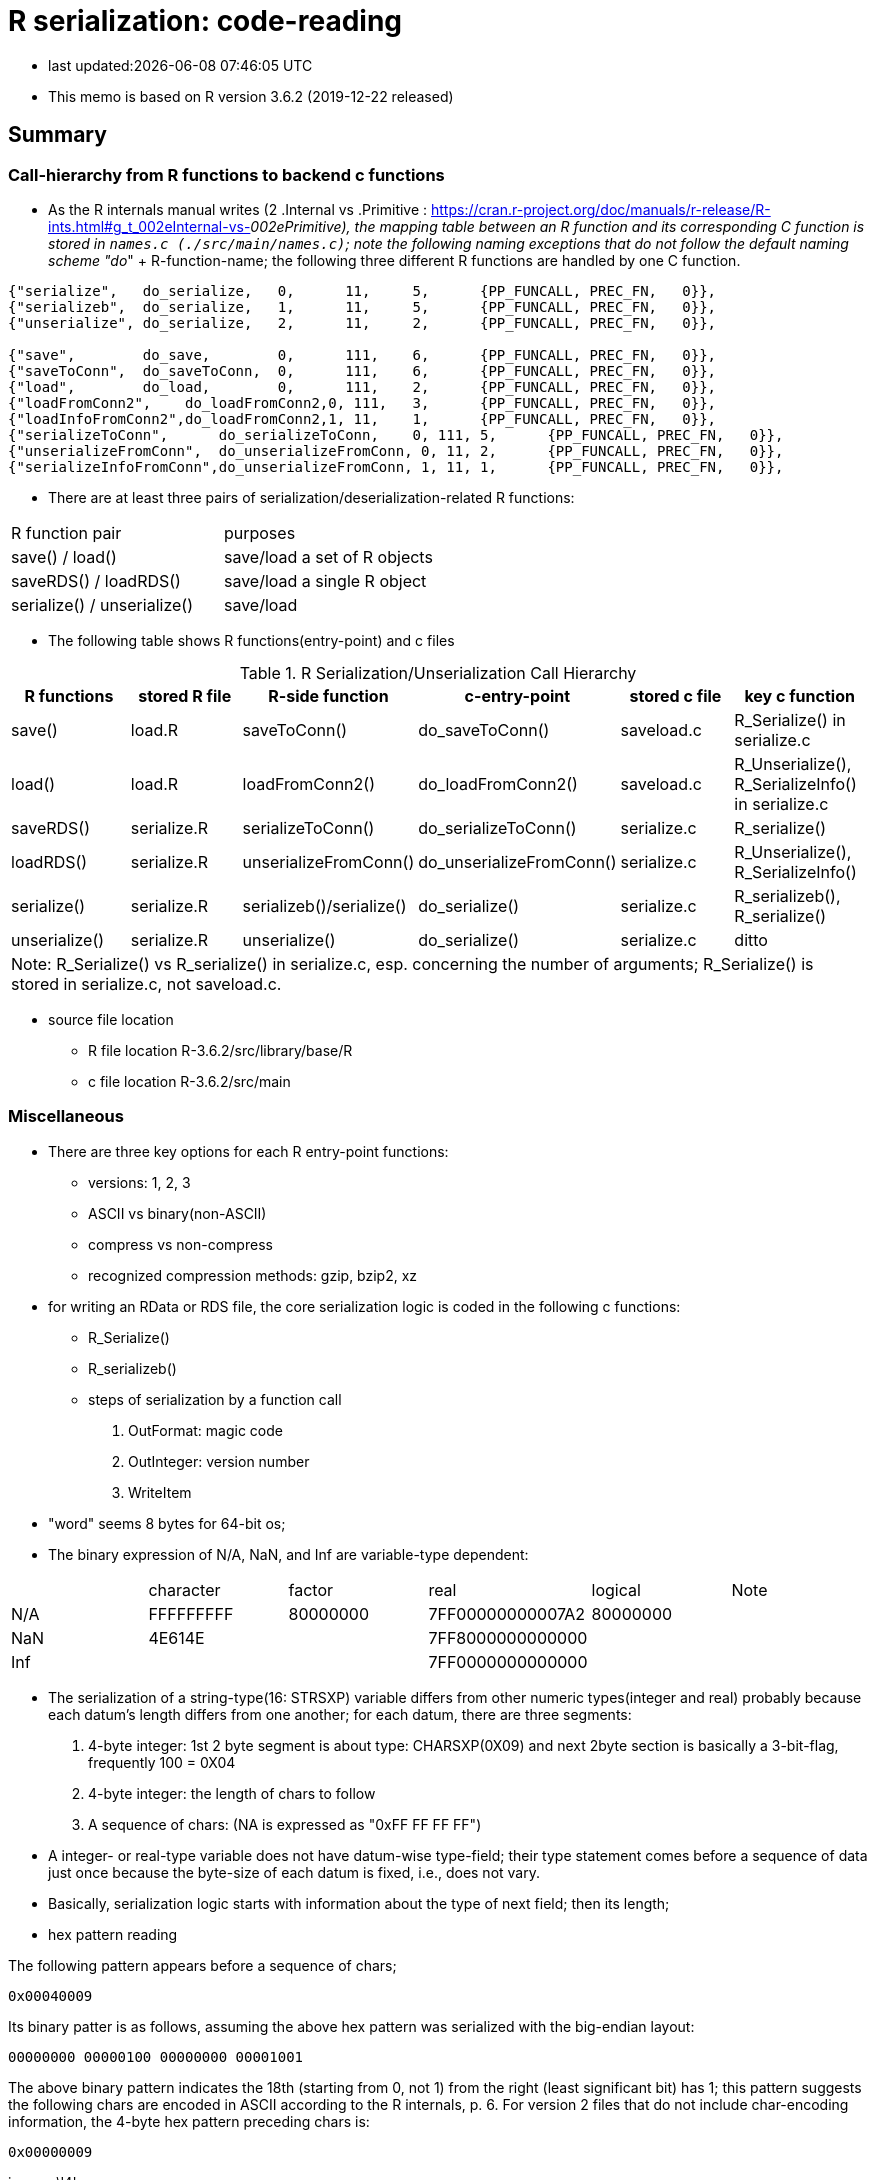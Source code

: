 = R serialization: code-reading
:source-highlighter: coderay

* last updated:{docdatetime}

* This memo is based on R version 3.6.2 (2019-12-22 released)

== Summary

=== Call-hierarchy from R functions to backend c functions
* As the R internals manual writes (2 .Internal vs .Primitive : https://cran.r-project.org/doc/manuals/r-release/R-ints.html#g_t_002eInternal-vs-_002ePrimitive), the mapping table between an R function and its corresponding C function is stored in `names.c (./src/main/names.c)`; note the following naming exceptions that do not follow the default naming scheme "do_" + R-function-name; the following three different R functions are handled by one C function.

----
{"serialize",	do_serialize,	0,	11,	5,	{PP_FUNCALL, PREC_FN,	0}},
{"serializeb",	do_serialize,	1,	11,	5,	{PP_FUNCALL, PREC_FN,	0}},
{"unserialize",	do_serialize,	2,	11,	2,	{PP_FUNCALL, PREC_FN,	0}},

{"save",	do_save,	0,	111,	6,	{PP_FUNCALL, PREC_FN,	0}},
{"saveToConn",	do_saveToConn,	0,	111,	6,	{PP_FUNCALL, PREC_FN,	0}},
{"load",	do_load,	0,	111,	2,	{PP_FUNCALL, PREC_FN,	0}},
{"loadFromConn2",    do_loadFromConn2,0, 111,	3,	{PP_FUNCALL, PREC_FN,	0}},
{"loadInfoFromConn2",do_loadFromConn2,1, 11,	1,	{PP_FUNCALL, PREC_FN,	0}},
{"serializeToConn",	 do_serializeToConn,	0, 111,	5,	{PP_FUNCALL, PREC_FN,	0}},
{"unserializeFromConn",	 do_unserializeFromConn, 0, 11,	2,	{PP_FUNCALL, PREC_FN,	0}},
{"serializeInfoFromConn",do_unserializeFromConn, 1, 11,	1,	{PP_FUNCALL, PREC_FN,	0}},
----


* There are at least three pairs of serialization/deserialization-related R functions:

|===
|R function pair             |purposes
|save() / load()             |save/load a set of R objects
|saveRDS() / loadRDS()       |save/load a single R object
|serialize() / unserialize() |save/load
|===

* The following table shows R functions(entry-point) and c files


[options="header,footer"]
.R Serialization/Unserialization Call Hierarchy
|===
|R functions   |stored R file   |R-side function           |c-entry-point               |stored c file   |key c function
|save()         |load.R         |saveToConn()              |do_saveToConn()             |saveload.c      |R_Serialize() in serialize.c
|load()         |load.R         |loadFromConn2()           |do_loadFromConn2()          |saveload.c      |R_Unserialize(), R_SerializeInfo() in serialize.c
|saveRDS()      |serialize.R    |serializeToConn()         |do_serializeToConn()        |serialize.c     |R_serialize()
|loadRDS()      |serialize.R    |unserializeFromConn()     |do_unserializeFromConn()    |serialize.c     |R_Unserialize(), R_SerializeInfo()
|serialize()    |serialize.R    |serializeb()/serialize()  |do_serialize()              |serialize.c     |R_serializeb(), R_serialize()
|unserialize()  |serialize.R     |unserialize()               |do_serialize()              |serialize.c     |ditto
6+|  Note: R_Serialize() vs R_serialize() in serialize.c, esp. concerning the number of arguments; R_Serialize() is stored in serialize.c, not saveload.c.
|===



* source file location

** R file location
R-3.6.2/src/library/base/R
** c file location
R-3.6.2/src/main

=== Miscellaneous
* There are three key options for each R entry-point functions:
** versions: 1, 2, 3
** ASCII vs binary(non-ASCII)
** compress vs non-compress
** recognized compression methods: gzip, bzip2, xz

* for writing an RData or RDS file, the core serialization logic is coded in the following c functions:
** R_Serialize()
** R_serializeb()
** steps of serialization by a function call
. OutFormat: magic code
. OutInteger: version number
. WriteItem
* "word" seems 8 bytes for 64-bit os;
* The binary expression of N/A, NaN, and Inf are variable-type dependent:
|===
|      |character  | factor   | real             | logical  |Note
| N/A  | FFFFFFFFF | 80000000 | 7FF00000000007A2 | 80000000 |
| NaN  | 4E614E    |          | 7FF8000000000000 |          |
| Inf  |           |          | 7FF0000000000000 |          |
|===
* The serialization of a string-type(16: STRSXP) variable differs from other numeric types(integer and real) probably because each datum's length differs from one another; for each datum, there are three segments:
. 4-byte integer: 1st 2 byte segment is about type: CHARSXP(0X09) and next 2byte section is basically a 3-bit-flag, frequently 100 = 0X04
. 4-byte integer: the length of chars to follow
. A sequence of chars: (NA is expressed as "0xFF FF FF FF")
* A integer- or real-type variable does not have datum-wise type-field; their type statement comes before a sequence of data just once because the byte-size of each datum is fixed, i.e., does not vary.
* Basically, serialization logic starts with information about the type of next field; then its length;

* hex pattern reading

The following pattern appears before a sequence of chars;
----
0x00040009
----
Its binary patter is as follows, assuming the above hex pattern was serialized with the big-endian layout:

----
00000000 00000100 00000000 00001001
----

The above binary pattern indicates the 18th (starting from 0, not 1) from the right (least significant bit) has 1; this pattern suggests the following chars are encoded in ASCII according to the R internals, p. 6.
For version 2 files that do not include char-encoding information, the 4-byte hex pattern preceding chars is:
----
0x00000009
----
i.e., no \'4'.

* read.table() in utils package returns a data.frame; the core function in read.table() is scan() and its C-backend function is do_scan() in scan.c;
do_scan() returns SEXP ans;isVectorList() is TRUE, it seems a data.frame (see io.c, line 1130).


==== Serialization steps within writeItem() by inferring from the read-back logic of readItem()
* Serialization logic coded in writeItem() is not straight forwrard; The outline of this method is:
. An if-block of handling a special case
. Label `tailcall:` that marks the beginning of a loop
. An if-block of handling the ALTREP case
** One integer is serialized and 3 calls of writeItem():info, state, attributes follows
. an if-block of handling a non-null persistence-name case
. the else-block of handling a persistence-name-not-specified case
. an if-block of handling a non-zero-hash value
. the else-block of handling zero-hash-value cases
* within the above zero-hashvalue block,
. an if-block of handling SYMSXP type
. the else-block of handling non-SYMSXP types
. an if-block of handling ENVSXP types
. the else-block of the none-of-the above cases:
* within the above non-of-the above block,
. switch statement with SEXP-tpe-based `switch` block
* inference from readItem()
. assertion of one of the arguments, SEXP type, `ref_table` that should have been initialized as (LISTSXP, VECSXP, R_NIlValue)
. read 4 bytes as an integer as `flags`
. analyze the contents of the above integer `frags` and initialize `type`, `levs`, `objf`, `hasattr`, and `hastag`
. the subsequent switch block starts with the above intialized SEXP type:
* The contents of a typical data.frame after the endcoding segment (assuming version 3, version 2 did not have this segment) starts with a 4-byte hex pattern as follows:

----
// Byte pattern example 1: no object name; dimension: 12 vars and 10 obs
0x00 00 03 13  if 0x13 means a SEXP type, it is VECSXP, with flags:
               object: T, attribute: T, tag: 0
  00 00 00 0C  if 0x0C means some length: a possible interpretation is:
               how many variables?: 12
               2nd segment '03'=011 => object: T, attribute: T, tag: F
  00 00 02 10  if 0x10 means an SEXP type, it is STRSXP and flags:
               object: F, attribute: T, tag: F
  00 00 00 0A  length: how many rows (observations)? 10
  00 04 00 09  if 0x09 means an SEXP type, it is CHARSXP, with an encoding bit
  00 00 00 03  length of chars follows: 3

// Byte pattern example 2: with an object name, 'wrld96z8', dimension: ditto
0x00 00 04 02  if 0x02 means an SEXP type, it is LISTXP, with fags:
               object: F, attribute: F,  tag: T
  00 00 00 01  how many follow? 1?
  00 04 00 09  if 0x09 means an SEXP type, it is CHARSXP, with an encoding bit
  00 00 00 08  length of chars follows: 8
  77 72 6C 64   w r l d
  39 36 7A 38   9 6 z 8

  00 00 03 13  if 0x13 means a SEXP type, it is VECSXP and flags: object: T,
               attribute: T, tag: 0
  00 00 00 0C  if 0x0C means some length: a possible interpretation is:
               how many variables?: 12
               2nd segment '03'=011 => object: T, attribute: T, tag: F ?
  00 00 02 10  if 0x10 means an SEXP type, it is STRSXP, with flags: object: F,
               attribute: T, tag: F
  00 00 00 0A  length: how many rows (observations)? 10
  00 04 00 09  if 0x09 means an SEXP type, it is CHARSX, with an encoding bit
  00 00 00 03  length of chars follows: 3
  42 45 4C     BEL

// Byte pattern example 3: with an object name, 'testdata', dimension: 6 vars and25 obs
0x00 00 04 02  if 0x02 means an SEXP type, it is LISTXP,  with fags:
               object: F, attribute: F,  tag: T
  00 00 00 01  how many follow? 1
  00 04 00 09  if 0x09 means an SEXP type, it is CHARSXP, with an encoding bit
  00 00 00 08  length: 8 chars follow
  74 65 73 74  t e s t
  64 61 74 61  d a t a
  00 00 03 13  if 0x13 means an SEXP type, it is VECSXP, with flags:
               object: T, attribute: T, tag: F
  00 00 00 06  if 0x06 means some length, it would be 6 (a vector of 6variables)
  00 00 03 10  if 0x10 means an SEXP type, it is STRSXP, with flags:
               object: T, attribute: T, tag: F
  00 00 00 19  length: how many rows (observations)? 25
  00 04 00 09  if 0x09 means an SEXP type, it is CHARSXP, with an encoding bit
  00 00 00 08  length of chars follows: 8
  41 6E 63 68  A n c h
  75 72 69 61  u r i a

----
* The above example implies:
----
LSTXP: list with name tag: (tag:wrld96z8)
VECSXP: list with no tag?  (el1, el2, el3, ...)
----


==== Serializing flow
. Unknown rendering steps are almost all in WriteItem
[options="header,footer"]
|===
| section | sub-section | C functions|
| header  | type        |            |
|         | R info      |            |
|         | encoding    |            |
| data    | type/ length| WriteItem |
|         | data        | WriteItem  |
|         | attributes  | WriteItem  |
| metadata| attributes  |            |
4+|                                  |
|===
==== string data
* character field seems prefixed with the 4-byte hex pattern "0x00 04 00 09" for format version 3; for format version 2, it was "0x00 00 00 09"

----
version 3 case:
4 bytes: prefix: 00000000000001000000000000001001 or 0x00040009
4 bytes: length
x bytes: data
note: version 2's prefix is:
00000000000000000000000000001001 or 0x00000009
----
* The code-tracing of writeItem() about a String vector implies that a supposed-to-be-int-size length is not 4-byte long but but 8 because this 4-byte segment always appears before the length of a String to follow:
----
08 is the length of char bytes to follow:
00 04 00  09 00 00 00 08 74 65 73  74 64 61 74 61
----

Code-tracing::

. writeItem()
Here the length of a string to be dumped is set by `XLENGTH(s);`
----
// writeItem() in serialize.c
case STRSXP:
  len = XLENGTH(s);
  WriteLENGTH(stream, s);
  for (R_xlen_t ix = 0; ix < len; ix++)   //
    WriteItem(STRING_ELT(s, ix), ref_table, stream);
  break;


  static void WriteLENGTH(R_outpstream_t stream, SEXP s) {
  #ifdef LONG_VECTOR_SUPPORT
    if (IS_LONG_VEC(s)) {
      OutInteger(stream, -1);
      R_xlen_t len = XLENGTH(s);
      OutInteger(stream, (int)(len / 4294967296L));
      OutInteger(stream, (int)(len % 4294967296L));
    } else
      OutInteger(stream, LENGTH(s));
  #else
    OutInteger(stream, LENGTH(s));
  #endif
  }



note:
Since Rinternals.h contains the following defintions and Rinlinedfuns.h defines an inline function, XLENGTH_EX() as follows:

/* defined as a macro since fastmatch packages tests for it */
#define XLENGTH(x) XLENGTH_EX(x)

R_xlen_t XLENGTH_EX(SEXP x);

INLINE_FUN R_xlen_t XLENGTH_EX(SEXP x)
{
    return ALTREP(x) ? ALTREP_LENGTH(x) : STDVEC_LENGTH(x);
}
// For our case, ALTREP is not applicable; therefore XLENGTH_EX => STDVEC_LENGTH
// and its definition is include in Rinlinedfuns.h as follows:

#define STDVEC_LENGTH(x) (((VECSEXP) (x))->vecsxp.length)
#define STDVEC_TRUELENGTH(x) (((VECSEXP) (x))->vecsxp.truelength)

// The above definition and below struct definition imply the size of R_xlen_t matters:
struct vecsxp_struct {
    R_xlen_t	length;
    R_xlen_t	truelength;
};
// The following definitions suggest that `typedef ptrdiff_t R_xlen_t;` is chosen for 64-bit windows machines, not `typedef int R_xlen_t;`

// ..\R\source\R-3.6.2\src\gnuwin32\fixed\h\Rconfig.h
#ifdef _WIN64
#define SIZEOF_SIZE_T 8
#else
#define SIZEOF_SIZE_T 4
#endif

// Rinternals.h
/* type for length of (standard, not long) vectors etc */
typedef int R_len_t;
#define R_LEN_T_MAX INT_MAX


#if (SIZEOF_SIZE_T > 4)
#define LONG_VECTOR_SUPPORT
#endif

#ifdef LONG_VECTOR_SUPPORT
typedef ptrdiff_t R_xlen_t;
#define R_XLEN_T_MAX 4503599627370496
#define R_SHORT_LEN_MAX 2147483647
#else
typedef int R_xlen_t;
#define R_XLEN_T_MAX R_LEN_T_MAX
#endif

SEXP (STRING_ELT)(SEXP x, R_xlen_t i);


int  (LENGTH)(SEXP x);
#define LENGTH(x) LENGTH_EX(x, __FILE__, __LINE__)

int LENGTH_EX(SEXP x, const char *file, int line);

INLINE_FUN int LENGTH_EX(SEXP x, const char *file, int line)
{
    if (x == R_NilValue) return 0;
    R_xlen_t len = XLENGTH(x);
#ifdef LONG_VECTOR_SUPPORT
    if (len > R_SHORT_LEN_MAX)
	R_BadLongVector(x, file, line);
#endif
    return (int) len;
}



// Rinlinedfuns.h
#if C99_INLINE_SEMANTICS
# undef INLINE_FUN
# ifdef COMPILING_R
/* force exported copy */
#  define INLINE_FUN extern inline
# else
/* either inline or link to extern version at compiler's choice */
#  define INLINE_FUN inline
# endif /* ifdef COMPILING_R */
#endif /* C99_INLINE_SEMANTICS */

#if !defined(COMPILING_R) && !defined(COMPILING_MEMORY_C) &&	\
    !defined(TESTING_WRITE_BARRIER)
/* if not inlining use version in memory.c with more error checking */
INLINE_FUN SEXP STRING_ELT(SEXP x, R_xlen_t i) {
    if (ALTREP(x))
	return ALTSTRING_ELT(x, i);
    else {
	SEXP *ps = STDVEC_DATAPTR(x);
	return ps[i];
    }
}
#else
SEXP STRING_ELT(SEXP x, R_xlen_t i);
#endif

#define STDVEC_DATAPTR(x) ((void *) (((SEXPREC_ALIGN *) (x)) + 1))
#define CHAR(x)		((const char *) STDVEC_DATAPTR(x))

typedef union {
  VECTOR_SEXPREC s;
  double align;
} SEXPREC_ALIGN;

----



=== R storage units (nodes)
==== Two types: SEXPREC and VECTOR_SEXPREC
|===
| use for     | R object       | c-type    | pointer | size (32-bit/64-bit os)
| non-vectors | SEXPREC        | structure | SEXP    | 32 bytes/56 bytes
| vectors     | VECTOR_SEXPREC | structure | VECSXP  | 28 bytes/48 bytes
|===
Note: assuming 1 word = 8 bytes for 64-bit-os and 4 bytes for 32-bit-os
==== Node: SECPREC
----
| sxpinfo (8 byte)                | 8
| pointer 1: to the attribute     | 8
| pointer 2: to the next node     | 8
| pointer 3: to the previous node | 8
| union                           | 3 words => 8*3=24 bytes or 8 bytes
----------------------------------+ 32 + 24(8) = 56(40)
code: Rinternals.h

// The following multiline macro replaces "SEXPREC_HEADER" with
"struct sxpinfo_struct sxpinfo;
struct SEXPREC *attrib;
struct SEXPREC *gengc_next_node, *gengc_prev_node"

#define SEXPREC_HEADER           \
  struct sxpinfo_struct sxpinfo; \
  struct SEXPREC *attrib;        \
  struct SEXPREC *gengc_next_node, *gengc_prev_node

Thus, for "SEXPREC_HEADER;",  it becomes:

"struct sxpinfo_struct sxpinfo;
struct SEXPREC *attrib;
struct SEXPREC *gengc_next_node, *gengc_prev_node;"

and the following definition,

typedef struct SEXPREC *SEXP;
typedef struct SEXPREC {
  SEXPREC_HEADER;
  union {
    struct primsxp_struct primsxp;  // int = 8 bytes
    struct symsxp_struct symsxp;    // 3*pointer-structure = 3*8 = 24 bytes
    struct listsxp_struct listsxp;  // ditto
    struct envsxp_struct envsxp;    // ditto
    struct closxp_struct closxp;    // ditto
    struct promsxp_struct promsxp;  // ditto
  } u;
} SEXPREC;

becomes the one as follows:

typedef struct SEXPREC {
    struct sxpinfo_struct sxpinfo;
    struct SEXPREC *attrib;
    struct SEXPREC *gengc_next_node, *gengc_prev_node;
  union {
    struct primsxp_struct primsxp;
    struct symsxp_struct symsxp;
    struct listsxp_struct listsxp;
    struct envsxp_struct envsxp;
    struct closxp_struct closxp;
    struct promsxp_struct promsxp;
  } u;
} SEXPREC;

----
==== Node: VECTOR_SEXPREC
* The vector types are RAWSXP, CHARSXP, LGLSXP, INTSXP, REALSXP, CPLXSXP, STRSXP, VECSXP, EXPRSXP and WEAKREFSXP.
----
Similarly, for the vector case,

typedef struct VECTOR_SEXPREC {
  SEXPREC_HEADER;
  struct vecsxp_struct vecsxp;
} VECTOR_SEXPREC, *VECSEXP;

becomes

typedef struct VECTOR_SEXPREC {
  struct sxpinfo_struct sxpinfo;
  struct SEXPREC *attrib;
  struct SEXPREC *gengc_next_node, *gengc_prev_node;
  struct vecsxp_struct vecsxp;
} VECTOR_SEXPREC, *VECSEXP;

| sxpinfo (8 byte)                | 8
| pointer 1: to the attribute     | 8
| pointer 2: to the next node     | 8
| pointer 3: to the previous node | 8
| length                          | 8 or 4?
| truelength                      | 8 or 4?
+---------------------------------+---
                                  | 56 or 48 bytes
| data                            | ?

CHARSXP
length, truelength followed by a block of bytes (allowing for the nul terminator).

LGLSXP
INTSXP
length, truelength followed by a block of C ints (which are 32 bits on all R platforms)

REALSXP
length, truelength followed by a block of C doubles.

CPLXSXP
length, truelength followed by a block of C99 double complexs.

STRSXP
length, truelength followed by a block of pointers (SEXPs pointing to CHARSXPs).

RAWSXP
length, truelength followed by a block of bytes.

typedef struct VECTOR_SEXPREC {
  SEXPREC_HEADER;
  struct vecsxp_struct vecsxp;
} VECTOR_SEXPREC, *VECSEXP;

struct vecsxp_struct {
  R_xlen_t length;
  R_xlen_t truelength;
};

----


https://www.hackerearth.com/practice/data-structures/linked-list/singly-linked-list/tutorial/

== Serialization in detail
Warning::
. When R saves an R object  (SEXPREC or VECTOR_SEXPREC) into a file, R does not copy its exact internal data structure into a file.
. R's "num" type means not integer but real for serialization
. save() command serializes the name of an object to be saved in a file whereas saveRDS() command seems not to this.

=== Structure: version 3
==== Header
. magic token according to the type of serialization
. Format version
. R information
. encoding
. R object name or label
. unknown fields
==== Data: R object(s)
* For a data.frame, data are serialized column(variable)-wise.
* For each column(variable)
. type
. length (how many rows)
. data
. class information or column-attached attribute information such as a factor's label-value-mapping table
==== Attribute data (if available)
. Attribute information attached to a data.frame?


== source-code listing: relevant C functions

. R_Serialize(2 arguments) in serialize.c
[source, C]
----
void R_Serialize(SEXP s, R_outpstream_t stream) {
  SEXP ref_table;
  int version = stream->version;

  OutFormat(stream);

  switch (version) {
    case 2:
      OutInteger(stream, version);
      OutInteger(stream, R_VERSION);
      OutInteger(stream, R_Version(2, 3, 0));
      break;
    case 3: {
      OutInteger(stream, version);
      OutInteger(stream, R_VERSION);
      OutInteger(stream, R_Version(3, 5, 0));
      const char *natenc = R_nativeEncoding();
      int nelen = (int)strlen(natenc);
      OutInteger(stream, nelen);
      OutString(stream, natenc, nelen);
      break;
    }
    default:
      error(_("version %d not supported"), version);
  }

  PROTECT(ref_table = MakeHashTable());
  WriteItem(s, ref_table, stream);
  UNPROTECT(1);
}

* Do not confuse with R_serialize in serialize.c
* stream->type => (*stream).type
----
[start=2]
. R_outpstream_st in Rinternal.h
[source, C]
----
typedef struct R_outpstream_st *R_outpstream_t;
struct R_outpstream_st {
    R_pstream_data_t data;
    R_pstream_format_t type;
    int version;
    void (*OutChar)(R_outpstream_t, int);
    void (*OutBytes)(R_outpstream_t, void *, int);
    SEXP (*OutPersistHookFunc)(SEXP, SEXP);
    SEXP OutPersistHookData;
};

----

[start=3]
. OutFormat() in serialize.c
[source, C]
----
/*
 * Format Header Reading and Writing
 *
 * The header starts with one of three characters, A for ascii, B for
 * binary, or X for xdr.
 */

static void OutFormat(R_outpstream_t stream) {
  /*    if (stream->type == R_pstream_binary_format) {
          warning(_("binary format is deprecated; using xdr instead"));
          stream->type = R_pstream_xdr_format;
          } */
  switch (stream->type) {
    case R_pstream_ascii_format:
    case R_pstream_asciihex_format:
      stream->OutBytes(stream, "A\n", 2);
      break;
      /* on deserialization, asciihex_format is treated exactly the same
         way as ascii_format; the distinction is handled inside scanf %lg */
    case R_pstream_binary_format:
      stream->OutBytes(stream, "B\n", 2);
      break;
    case R_pstream_xdr_format:
      stream->OutBytes(stream, "X\n", 2);
      break;
    case R_pstream_any_format:
      error(_("must specify ascii, binary, or xdr format"));
    default:
      error(_("unknown output format"));
  }
}


----

[start=4]
. WriteItem() in serialize.c
[source, c]
----
static void WriteItem(SEXP s, SEXP ref_table, R_outpstream_t stream) {
  int i;
  SEXP t;

  if (R_compile_pkgs && TYPEOF(s) == CLOSXP && TYPEOF(BODY(s)) != BCODESXP &&
      !R_disable_bytecode &&
      (!IS_S4_OBJECT(s) || (!inherits(s, "refMethodDef") &&
                            !inherits(s, "defaultBindingFunction")))) {
    /* Do not compile reference class methods in their generators, because
       the byte-code is dropped as soon as the method is installed into a
       new environment. This is a performance optimization but it also
       prevents byte-compiler warnings about no visible binding for super
       assignment to a class field.

       Do not compile default binding functions, because the byte-code is
       dropped as fields are set in constructors (just an optimization).
    */

    SEXP new_s;
    R_compile_pkgs = FALSE;
    PROTECT(new_s = R_cmpfun1(s));
    WriteItem(new_s, ref_table, stream);
    UNPROTECT(1);
    R_compile_pkgs = TRUE;
    return;
  }

tailcall:
  R_CheckStack();
  if (ALTREP(s) && stream->version >= 3) {
    SEXP info = ALTREP_SERIALIZED_CLASS(s);
    SEXP state = ALTREP_SERIALIZED_STATE(s);
    if (info != NULL && state != NULL) {
      int flags = PackFlags(ALTREP_SXP, LEVELS(s), OBJECT(s), 0, 0);
      PROTECT(state);
      PROTECT(info);
      OutInteger(stream, flags);
      WriteItem(info, ref_table, stream);
      WriteItem(state, ref_table, stream);
      WriteItem(ATTRIB(s), ref_table, stream);
      UNPROTECT(2); /* state, info */
      return;
    }
    /* else fall through to standard processing */
  }
  if ((t = GetPersistentName(stream, s)) != R_NilValue) {
    R_assert(TYPEOF(t) == STRSXP && LENGTH(t) > 0);
    PROTECT(t);
    HashAdd(s, ref_table);
    OutInteger(stream, PERSISTSXP);
    OutStringVec(stream, t, ref_table);
    UNPROTECT(1);
  } else if ((i = SaveSpecialHook(s)) != 0)
    OutInteger(stream, i);
  else if ((i = HashGet(s, ref_table)) != 0)
    OutRefIndex(stream, i);
  else if (TYPEOF(s) == SYMSXP) {
    /* Note : NILSXP can't occur here */
    HashAdd(s, ref_table);
    OutInteger(stream, SYMSXP);
    WriteItem(PRINTNAME(s), ref_table, stream);
  } else if (TYPEOF(s) == ENVSXP) {
    HashAdd(s, ref_table);
    if (R_IsPackageEnv(s)) {
      SEXP name = R_PackageEnvName(s);
      warning(_("'%s' may not be available when loading"),
              CHAR(STRING_ELT(name, 0)));
      OutInteger(stream, PACKAGESXP);
      OutStringVec(stream, name, ref_table);
    } else if (R_IsNamespaceEnv(s)) {
#ifdef WARN_ABOUT_NAME_SPACES_MAYBE_NOT_AVAILABLE
      warning(_("namespaces may not be available when loading"));
#endif
      OutInteger(stream, NAMESPACESXP);
      OutStringVec(stream, PROTECT(R_NamespaceEnvSpec(s)), ref_table);
      UNPROTECT(1);
    } else {
      OutInteger(stream, ENVSXP);
      OutInteger(stream, R_EnvironmentIsLocked(s) ? 1 : 0);
      WriteItem(ENCLOS(s), ref_table, stream);
      WriteItem(FRAME(s), ref_table, stream);
      WriteItem(HASHTAB(s), ref_table, stream);
      WriteItem(ATTRIB(s), ref_table, stream);
    }
  } else {
    int flags, hastag, hasattr;
    R_xlen_t len;
    switch (TYPEOF(s)) {
      case LISTSXP:
      case LANGSXP:
      case CLOSXP:
      case PROMSXP:
      case DOTSXP:
        hastag = TAG(s) != R_NilValue;
        break;
      default:
        hastag = FALSE;
    }
    /* With the CHARSXP cache chains maintained through the ATTRIB
       field the content of that field must not be serialized, so
       we treat it as not there. */
    hasattr = (TYPEOF(s) != CHARSXP && ATTRIB(s) != R_NilValue);
    flags = PackFlags(TYPEOF(s), LEVELS(s), OBJECT(s), hasattr, hastag);
    OutInteger(stream, flags);
    switch (TYPEOF(s)) {
      case LISTSXP:
      case LANGSXP:
      case CLOSXP:
      case PROMSXP:
      case DOTSXP:
        /* Dotted pair objects */
        /* These write their ATTRIB fields first to allow us to avoid
           recursion on the CDR */
        if (hasattr) WriteItem(ATTRIB(s), ref_table, stream);
        if (TAG(s) != R_NilValue) WriteItem(TAG(s), ref_table, stream);
        WriteItem(CAR(s), ref_table, stream);
        /* now do a tail call to WriteItem to handle the CDR */
        s = CDR(s);
        goto tailcall;
      case EXTPTRSXP:
        /* external pointers */
        HashAdd(s, ref_table);
        WriteItem(EXTPTR_PROT(s), ref_table, stream);
        WriteItem(EXTPTR_TAG(s), ref_table, stream);
        break;
      case WEAKREFSXP:
        /* Weak references */
        HashAdd(s, ref_table);
        break;
      case SPECIALSXP:
      case BUILTINSXP:
        /* Builtin functions */
        OutInteger(stream, (int)strlen(PRIMNAME(s)));
        OutString(stream, PRIMNAME(s), (int)strlen(PRIMNAME(s)));
        break;
      case CHARSXP:
        if (s == NA_STRING)
          OutInteger(stream, -1);
        else {
          OutInteger(stream, LENGTH(s));
          OutString(stream, CHAR(s), LENGTH(s));
        }
        break;
      case LGLSXP:
      case INTSXP:
        len = XLENGTH(s);
        WriteLENGTH(stream, s);
        OutIntegerVec(stream, s, len);
        break;
      case REALSXP:
        len = XLENGTH(s);
        WriteLENGTH(stream, s);
        OutRealVec(stream, s, len);
        break;
      case CPLXSXP:
        len = XLENGTH(s);
        WriteLENGTH(stream, s);
        OutComplexVec(stream, s, len);
        break;
      case STRSXP:
        len = XLENGTH(s);
        WriteLENGTH(stream, s);
        for (R_xlen_t ix = 0; ix < len; ix++)
          WriteItem(STRING_ELT(s, ix), ref_table, stream);
        break;
      case VECSXP:
      case EXPRSXP:
        len = XLENGTH(s);
        WriteLENGTH(stream, s);
        for (R_xlen_t ix = 0; ix < len; ix++)
          WriteItem(VECTOR_ELT(s, ix), ref_table, stream);
        break;
      case BCODESXP:
        WriteBC(s, ref_table, stream);
        break;
      case RAWSXP:
        len = XLENGTH(s);
        WriteLENGTH(stream, s);
        switch (stream->type) {
          case R_pstream_xdr_format:
          case R_pstream_binary_format: {
            R_xlen_t done, this;
            for (done = 0; done < len; done += this) {
              this = min2(CHUNK_SIZE, len - done);
              stream->OutBytes(stream, RAW(s) + done, (int)this);
            }
            break;
          }
          default:
            for (R_xlen_t ix = 0; ix < len; ix++) OutByte(stream, RAW(s)[ix]);
        }
        break;
      case S4SXP:
        break; /* only attributes (i.e., slots) count */
      default:
        error(_("WriteItem: unknown type %i"), TYPEOF(s));
    }
    if (hasattr) WriteItem(ATTRIB(s), ref_table, stream);
  }
}
----

----
static SEXP R_serialize(SEXP object, SEXP icon, SEXP ascii, SEXP Sversion,
                        SEXP fun) {
  struct R_outpstream_st out;
  R_pstream_format_t type;
  SEXP (*hook)(SEXP, SEXP);
  int version;

  if (Sversion == R_NilValue)
    version = defaultSerializeVersion();
  else
    version = asInteger(Sversion);
  if (version == NA_INTEGER || version <= 0) error(_("bad version value"));

  hook = fun != R_NilValue ? CallHook : NULL;

  // Prior to 3.2.0 this was logical, values 0/1/NA for binary.
  int asc = asInteger(ascii);
  switch (asc) {
    case 1:
      type = R_pstream_ascii_format;
      break;
    case 2:
      type = R_pstream_asciihex_format;
      break;
    case 3:
      type = R_pstream_binary_format;
      break;
    default:
      type = R_pstream_xdr_format;
      break;
  }

  if (icon == R_NilValue) {
    RCNTXT cntxt;
    struct membuf_st mbs;
    SEXP val;

    /* set up a context which will free the buffer if there is an error */
    begincontext(&cntxt, CTXT_CCODE, R_NilValue, R_BaseEnv, R_BaseEnv,
                 R_NilValue, R_NilValue);
    cntxt.cend = &free_mem_buffer;
    cntxt.cenddata = &mbs;

    InitMemOutPStream(&out, &mbs, type, version, hook, fun);
    R_Serialize(object, &out);

    PROTECT(val = CloseMemOutPStream(&out));

    /* end the context after anything that could raise an error but before
       calling OutTerm so it doesn't get called twice */
    endcontext(&cntxt);

    UNPROTECT(1); /* val */
    return val;
  } else {
    Rconnection con = getConnection(asInteger(icon));
    R_InitConnOutPStream(&out, con, type, version, hook, fun);
    R_Serialize(object, &out);
    return R_NilValue;
  }
}
----
